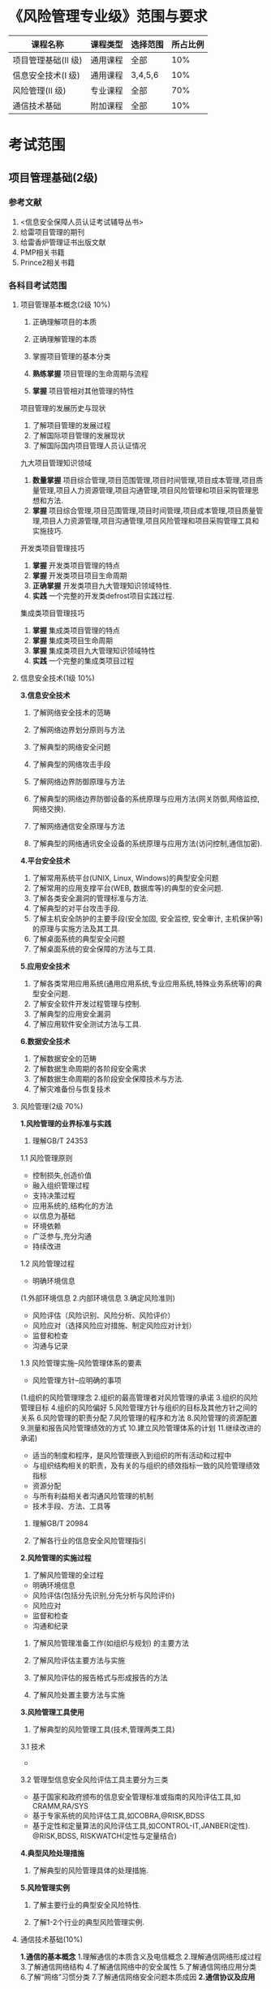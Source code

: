 
* 《风险管理专业级》范围与要求

| 课程名称            | 课程类型 | 选择范围 | 所占比例 |
|---------------------+----------+----------+----------|
| 项目管理基础(II 级) | 通用课程 | 全部     |      10% |
| 信息安全技术(I 级)  | 通用课程 | 3,4,5,6  |      10% |
| 风险管理(II 级)     | 专业课程 | 全部     |      70% |
| 通信技术基础        | 附加课程 | 全部     |      10% |

* 考试范围
** 项目管理基础(2级)
*** 参考文献
1. <信息安全保障人员认证考试辅导丛书>
2. 给雷项目管理的期刊
3. 给雷香炉管理证书出版文献
4. PMP相关书籍
5. Prince2相关书籍

*** 各科目考试范围
**** 项目管理基本概念(2级 10%)
1. 正确理解项目的本质

2. 正确理解管理的本质
3. 掌握项目管理的基本分类
4. *熟练掌握* 项目管理的生命周期与流程
5. *掌握* 项目管相对其他管理的特性
项目管理的发展历史与现状
1. 了解项目管理的发展过程
2. 了解国际项目管理的发展现状
3. 了解国际国内项目管理人员认证情况
九大项目管理知识领域
1. *数量掌握* 项目综合管理,项目范围管理,项目时间管理,项目成本管理,项目质量管理,项目人力资源管理,项目沟通管理,项目风险管理和项目采购管理思想和方法.
2. *掌握* 项目综合管理,项目范围管理,项目时间管理,项目成本管理,项目质量管理,项目人力资源管理,项目沟通管理,项目风险管理和项目采购管理工具和实施技巧.

开发类项目管理技巧
1. *掌握* 开发类项目管理的特点
2. *掌握* 开发类项目项目生命周期
3. *正确掌握* 开发类项目九大管理知识领域特性.
4. *实践* 一个完整的开发类defrost项目实践过程.

集成类项目管理技巧
1. *掌握* 集成类项目管理的特点
2. *掌握* 集成类项目生命周期
3. *掌握* 集成类项目九大管理知识领域特性
4. *实践* 一个完整的集成类项目过程


**** 信息安全技术(1级 10%)
*3.信息安全技术*
1. 了解网络安全技术的范畴

2. 了解网络边界划分原则与方法

3. 了解典型的网络安全问题

4. 了解典型的网络攻击手段
5. 了解网络边界防御原理与方法
6. 了解典型的网络边界防御设备的系统原理与应用方法(网关防御,网络监控,网络交换).
7. 了解网络通信安全原理与方法
8. 了解典型的网络通讯安全设备的系统原理与应用方法(访问控制,通信加密).
*4.平台安全技术*
1. 了解常用系统平台(UNIX, Linux, Windows)的典型安全问题
2. 了解常用的应用支撑平台(WEB, 数据库等)的典型的安全问题.
3. 了解各类安全漏洞的管理标准与方法.
4. 了解典型的对平台攻击手段.
5. 了解主机安全防护的主要手段(安全加固, 安全监控, 安全审计, 主机保护等)的原理与实施方法及其工具.
6. 了解桌面系统的典型安全问题
7. 了解桌面系统的安全保障的方法与工具.

*5.应用安全技术*
1. 了解各类常用应用系统(通用应用系统,专业应用系统,特殊业务系统等)的典型安全问题.
2. 了解安全软件开发过程管理与控制.
3. 了解典型的应用安全漏洞
4. 了解应用软件安全测试方法与工具.

*6.数据安全技术*
1. 了解数据安全的范畴
2. 了解数据生命周期的各阶段安全需求
3. 了解数据生命周期的各阶段安全保障技术与方法.
4. 了解灾难备份与恢复技术





**** 风险管理(2级 70%)
*1.风险管理的业界标准与实践*
1. 理解GB/T 24353
1.1 风险管理原则
- 控制损失,创造价值
- 融入组织管理过程
- 支持决策过程
- 应用系统的,结构化的方法
- 以信息为基础
- 环境依赖
- 广泛参与,充分沟通
- 持续改进
1.2 风险管理过程
- 明确环境信息
(1.外部环境信息
2.内部环境信息
3.确定风险准则)

- 风险评估（风险识别、风险分析、风险评价）
- 风险应对（选择风险应对措施、制定风险应对计划）
- 监督和检查
- 沟通与记录

1.3 风险管理实施--风险管理体系的要素
- 风险管理方针--应明确的事项
(1.组织的风险管理理念
2.组织的最高管理者对风险管理的承诺
3.组织的风险管理目标
4.组织的风险偏好
5.风险管理方针与组织的目标及其他方针之间的关系
6.风险管理的职责分配
7.风险管理的程序和方法
8.风险管理的资源配置
9.测量和报告风险管理绩效的方式
10.建立风险管理体系的计划
11.继续改进的承诺)

- 适当的制度和程序，是风险管理嵌入到组织的所有活动和过程中
- 与组织结构相关的职责，及有关的与组织的绩效指标一致的风险管理绩效指标
- 资源分配
- 与所有利益相关者沟通风险管理的机制
- 技术手段、方法、工具等

2. 理解GB/T 20984

3. 了解各行业的信息安全风险管理指引

*2.风险管理的实施过程*
1. 了解风险管理的全过程
- 明确环境信息
- 风险评估(包括分先识别,分先分析与风险评价)
- 风险应对
- 监督和检查
- 沟通和纪录

2. 了解风险管理准备工作(如组织与规划) 的主要方法 

3. 了解风险评估主要方法与实施 

4. 了解风险评估的报告格式与形成报告的方法 

5. 了解风险处置主要方法与实施 

*3.风险管理工具使用*
1. 了解典型的风险管理工具(技术,管理两类工具)
3.1 技术
- 
3.2 管理型信息安全风险评估工具主要分为三类
- 基于国家和政府颁布的信息安全管理标准或指南的风险评估工具,如CRAMM,RA/SYS
- 基于专家系统的风险评估工具,如COBRA,@RISK,BDSS
- 基于定性和定量算法的风险评估工具,如CONTROL-IT,JANBER(定性). @RISK,BDSS, RISKWATCH(定性与定量结合)
*4.典型风险处理措施*
1. 了解典型的风险管理具体的处理措施.

*5.风险管理实例*
1. 了解主要行业的典型安全风险特性.

2. 了解1-2个行业的典型风险管理实例.

**** 通信技术基础(10%) 
*1.通信的基本概念*
1.理解通信的本质含义及电信概念
2.理解通信网络形成过程
3.了解通信网络结构
4.了解通信网络中的安全属性
5.了解通信网络应用分类
6.了解“网络”习惯分类
7.了解通信网络安全问题本质成因
*2.通信协议及应用*
1. 熟悉OSI七层模型
2. 熟悉TCP/IP协议族的基本协议及TCP/IP协议族存在的固有安全问题.
3. 熟悉IPv6,移动互联网等技术及应用
4. 了解典型的通信网络及设备.
*3.安全通信协议*
1. 了解典型的安全通信协议.
2. 了解典型的安全通信协议在通信过程中的应用.